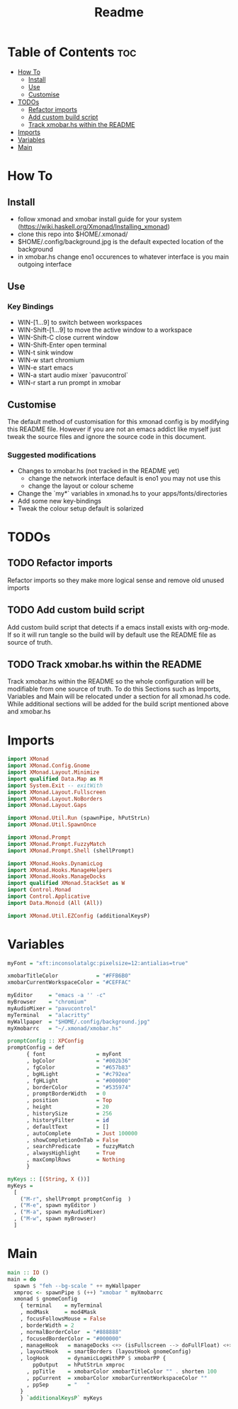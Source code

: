 #+TITLE: Readme
#+PROPERTY: header-args :tangle xmonad.hs

* Table of Contents :toc:
- [[#how-to][How To]]
  - [[#install][Install]]
  - [[#use][Use]]
  - [[#customise][Customise]]
- [[#todos][TODOs]]
  - [[#refactor-imports][Refactor imports]]
  - [[#add-custom-build-script][Add custom build script]]
  - [[#track-xmobarhs-within-the-readme][Track xmobar.hs within the README]]
- [[#imports][Imports]]
- [[#variables][Variables]]
- [[#main][Main]]

* How To
** Install
- follow xmonad and xmobar install guide for your system (https://wiki.haskell.org/Xmonad/Installing_xmonad)
- clone this repo into $HOME/.xmonad/
- $HOME/.config/background.jpg is the default expected location of the background
- in xmobar.hs change eno1 occurences to whatever interface is you main outgoing interface
** Use
*** Key Bindings
- WIN-[1...9] to switch between workspaces
- WIN-Shift-[1...9] to move the active window to a workspace
- WIN-Shift-C close current window
- WIN-Shift-Enter open terminal
- WIN-t sink window
- WIN-w start chromium
- WIN-e start emacs
- WIN-a start audio mixer `pavucontrol`
- WIN-r start a run prompt in xmobar
** Customise
The default method of customisation for this xmonad config is by modifying this README file.
However if you are not an emacs addict like myself just tweak the source files and ignore the source code in this document.
*** Suggested modifications
- Changes to xmobar.hs (not tracked in the README yet)
  - change the network interface default is eno1 you may not use this
  - change the layout or colour scheme
- Change the `my*` variables in xmonad.hs to your apps/fonts/directories
- Add some new key-bindings
- Tweak the colour setup default is solarized
* TODOs
** TODO Refactor imports
Refactor imports so they make more logical sense and remove old unused imports
** TODO Add custom build script
Add custom build script that detects if a emacs install exists with org-mode.
If so it will run tangle so the build will by default use the README file as source of truth.
** TODO Track xmobar.hs within the README
Track xmobar.hs within the README so the whole configuration will be modifiable from one source of truth.
To do this Sections such as Imports, Variables and Main will be relocated under a section for all xmonad.hs code.
While additional sections will be added for the build script mentioned above and xmobar.hs
* Imports
#+BEGIN_SRC haskell
import XMonad
import XMonad.Config.Gnome
import XMonad.Layout.Minimize
import qualified Data.Map as M
import System.Exit -- exitWith
import XMonad.Layout.Fullscreen
import XMonad.Layout.NoBorders
import XMonad.Layout.Gaps

import XMonad.Util.Run (spawnPipe, hPutStrLn)
import XMonad.Util.SpawnOnce

import XMonad.Prompt
import XMonad.Prompt.FuzzyMatch
import XMonad.Prompt.Shell (shellPrompt)

import XMonad.Hooks.DynamicLog
import XMonad.Hooks.ManageHelpers
import XMonad.Hooks.ManageDocks
import qualified XMonad.StackSet as W
import Control.Monad
import Control.Applicative
import Data.Monoid (All (All))

import XMonad.Util.EZConfig (additionalKeysP)
#+END_SRC
* Variables
#+BEGIN_SRC haskell
myFont = "xft:inconsolatalgc:pixelsize=12:antialias=true"

xmobarTitleColor            = "#FFB6B0"
xmobarCurrentWorkspaceColor = "#CEFFAC"

myEditor     = "emacs -a '' -c"
myBrowser    = "chromium"
myAudioMixer = "pavucontrol"
myTerminal   = "alacritty"
myWallpaper  = "$HOME/.config/background.jpg"
myXmobarrc   = "~/.xmonad/xmobar.hs"

promptConfig :: XPConfig
promptConfig = def
      { font                = myFont
      , bgColor             = "#002b36"
      , fgColor             = "#657b83"
      , bgHLight            = "#c792ea"
      , fgHLight            = "#000000"
      , borderColor         = "#535974"
      , promptBorderWidth   = 0
      , position            = Top
      , height              = 20
      , historySize         = 256
      , historyFilter       = id
      , defaultText         = []
      , autoComplete        = Just 100000
      , showCompletionOnTab = False
      , searchPredicate     = fuzzyMatch
      , alwaysHighlight     = True
      , maxComplRows        = Nothing
      }

myKeys :: [(String, X ())]
myKeys =
  [
    ("M-r", shellPrompt promptConfig  )
  , ("M-e", spawn myEditor )
  , ("M-a", spawn myAudioMixer)
  , ("M-w", spawn myBrowser)
  ]

#+END_SRC
* Main
#+BEGIN_SRC haskell
main :: IO ()
main = do
  spawn $ "feh --bg-scale " ++ myWallpaper
  xmproc <- spawnPipe $ (++) "xmobar " myXmobarrc
  xmonad $ gnomeConfig
    { terminal    = myTerminal
    , modMask     = mod4Mask
    , focusFollowsMouse = False
    , borderWidth = 2
    , normalBorderColor  = "#888888"
    , focusedBorderColor = "#000000"
    , manageHook   = manageDocks <+> (isFullscreen --> doFullFloat) <+> manageHook defaultConfig --  <+> (isFullscreen --> doFullFloat)
    , layoutHook   = smartBorders (layoutHook gnomeConfig)
    , logHook      = dynamicLogWithPP $ xmobarPP {
        ppOutput   = hPutStrLn xmproc
      , ppTitle    = xmobarColor xmobarTitleColor "" . shorten 100
      , ppCurrent  = xmobarColor xmobarCurrentWorkspaceColor ""
      , ppSep      = "   "
    }
    } `additionalKeysP` myKeys
#+END_SRC
